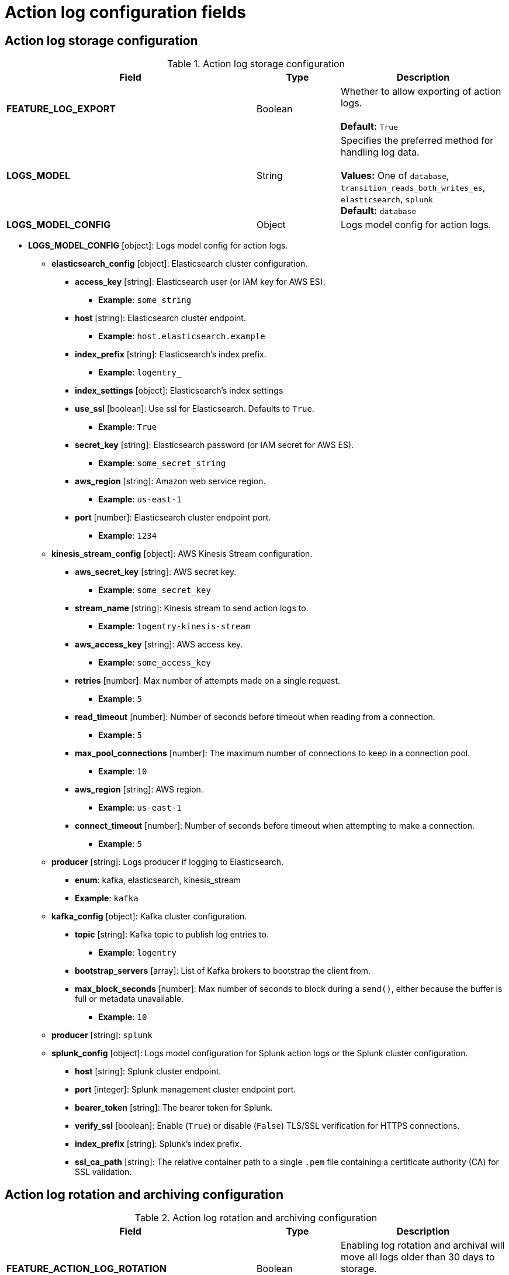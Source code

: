 [id="config-fields-actionlog"]
= Action log configuration fields

== Action log storage configuration

.Action log storage configuration
[cols="3a,1a,2a",options="header"]
|===
| Field | Type | Description
| **FEATURE_LOG_EXPORT**  | Boolean |  Whether to allow exporting of action logs. +
 +
**Default:** `True`
| **LOGS_MODEL** | String | Specifies the preferred method for handling log data. +
 +
**Values:** One of `database`, `transition_reads_both_writes_es`, `elasticsearch`, `splunk` +
**Default:** `database`
| **LOGS_MODEL_CONFIG** | Object |  Logs model config for action logs.
|===


* **LOGS_MODEL_CONFIG** [object]: Logs model config for action logs.
** **elasticsearch_config** [object]: Elasticsearch cluster configuration.
*** **access_key** [string]: Elasticsearch user (or IAM key for AWS ES).
**** **Example**: `some_string`
*** **host** [string]: Elasticsearch cluster endpoint.
**** **Example**: `host.elasticsearch.example`
*** **index_prefix** [string]: Elasticsearch's index prefix.
**** **Example**: `logentry_`
*** **index_settings** [object]: Elasticsearch's index settings
*** **use_ssl** [boolean]: Use ssl for Elasticsearch. Defaults to `True`.
**** **Example**: `True`
*** **secret_key** [string]: Elasticsearch password (or IAM secret for AWS ES).
**** **Example**: `some_secret_string`
*** **aws_region** [string]: Amazon web service region.
**** **Example**: `us-east-1`
*** **port** [number]: Elasticsearch cluster endpoint port.
**** **Example**: `1234`
** **kinesis_stream_config** [object]: AWS Kinesis Stream configuration.
*** **aws_secret_key** [string]: AWS secret key.
**** **Example**: `some_secret_key`
*** **stream_name** [string]: Kinesis stream to send action logs to.
**** **Example**: `logentry-kinesis-stream`
*** **aws_access_key** [string]: AWS access key.
**** **Example**: `some_access_key`
*** **retries** [number]: Max number of attempts made on a single request.
**** **Example**: `5`
*** **read_timeout** [number]: Number of seconds before timeout when reading from a connection.
**** **Example**: `5`
*** **max_pool_connections** [number]: The maximum number of connections to keep in a connection pool.
**** **Example**: `10`
*** **aws_region** [string]: AWS region.
**** **Example**: `us-east-1`
*** **connect_timeout** [number]: Number of seconds before timeout when attempting to make a connection.
**** **Example**: `5`
** **producer** [string]: Logs producer if logging to Elasticsearch.
*** **enum**: kafka, elasticsearch, kinesis_stream
*** **Example**: `kafka`
** **kafka_config** [object]: Kafka cluster configuration.
*** **topic** [string]: Kafka topic to publish log entries to.
**** **Example**: `logentry`
*** **bootstrap_servers** [array]: List of Kafka brokers to bootstrap the client from.
*** **max_block_seconds** [number]: Max number of seconds to block during a `send()`, either because the buffer is full or metadata unavailable.
**** **Example**: `10`
//splunk
** **producer** [string]: `splunk`
** **splunk_config** [object]: Logs model configuration for Splunk action logs or the Splunk cluster configuration.
*** **host** [string]: Splunk cluster endpoint.
*** **port** [integer]: Splunk management cluster endpoint port.
*** **bearer_token** [string]: The bearer token for Splunk.
*** **verify_ssl** [boolean]: Enable (`True`) or disable (`False`) TLS/SSL verification for HTTPS connections.
*** **index_prefix** [string]: Splunk's index prefix.
*** **ssl_ca_path** [string]: The relative container path to a single `.pem` file containing a certificate authority (CA) for SSL validation.

== Action log rotation and archiving configuration

.Action log rotation and archiving configuration
[cols="3a,1a,2a",options="header"]
|===
| Field | Type | Description
| **FEATURE_ACTION_LOG_ROTATION** | Boolean |  Enabling log rotation and archival will move all logs older than 30 days to storage. +
 +
**Default:** `false`

| **ACTION_LOG_ARCHIVE_LOCATION** | String | If action log archiving is enabled, the storage engine in which to place the archived data. +
 +
**Example:**: `s3_us_east`
| **ACTION_LOG_ARCHIVE_PATH** | String | If action log archiving is enabled, the path in storage in which to place the archived data. +
 +
**Example:** `archives/actionlogs`
| **ACTION_LOG_ROTATION_THRESHOLD** | String | The time interval after which to rotate logs. +
 +
**Example:** `30d`
|===

== Action log audit configuration

.Audit logs configuration field
[cols="2a,1a,2a",options="header"]
|===
|Field | Type |Description
| **ACTION_LOG_AUDIT_LOGINS** | Boolean | When set to `True`, tracks advanced events such as logging into, and out of, the UI, and logging in using Docker for regular users, robot accounts, and for application-specific token accounts. +
 +
**Default:** `True`
|===
